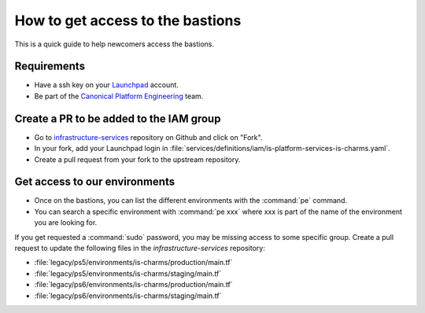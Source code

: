 How to get access to the bastions
=================================

This is a quick guide to help newcomers access the bastions.

Requirements
------------

- Have a ssh key on your `Launchpad <https://launchpad.net/people/+me>`_ account.
- Be part of the `Canonical Platform Engineering <https://launchpad.net/~canonical-is-devops>`_ team.

Create a PR to be added to the IAM group
----------------------------------------

- Go to `infrastructure-services <https://github.com/canonical/infrastructure-services>`_ repository on Github and click on "Fork".
- In your fork, add your Launchpad login in :file:`services/definitions/iam/is-platform-services-is-charms.yaml`.
- Create a pull request from your fork to the upstream repository.

Get access to our environments
------------------------------

- Once on the bastions, you can list the different environments with the :command:`pe` command.
- You can search a specific environment with :command:`pe xxx` where xxx is part of the name of the environment you are looking for.

If you get requested a :command:`sudo` password, you may be missing access to some specific group.
Create a pull request to update the following files in the `infrastructure-services` repository:

- :file:`legacy/ps5/environments/is-charms/production/main.tf`
- :file:`legacy/ps5/environments/is-charms/staging/main.tf`
- :file:`legacy/ps6/environments/is-charms/production/main.tf`
- :file:`legacy/ps6/environments/is-charms/staging/main.tf`
